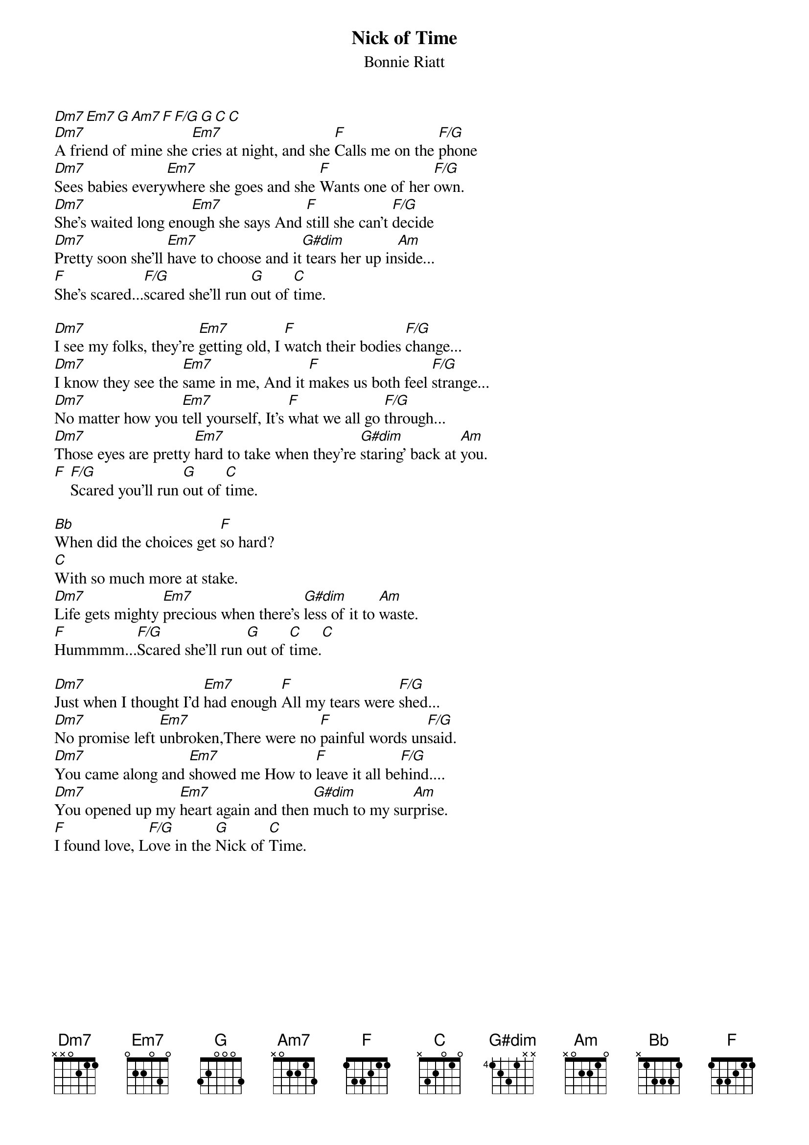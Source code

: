 {title:Nick of Time}
{subtitle:Bonnie Riatt}
[Dm7][Em7][G][Am7][Fmaj][F/G][G][C][C]
[Dm7]A friend of mine she [Em7]cries at night, and she [Fmaj]Calls me on the [F/G]phone
[Dm7]Sees babies every[Em7]where she goes and she [Fmaj]Wants one of her [F/G]own.
[Dm7]She's waited long eno[Em7]ugh she says And [Fmaj]still she can't [F/G]decide
[Dm7]Pretty soon she'll [Em7]have to choose and it[G#dim] tears her up in[Am]side...
[Fmaj]She's scared...[F/G]scared she'll run [G]out of [C]time.

[Dm7]I see my folks, they're [Em7]getting old, I [Fmaj]watch their bodies [F/G]change...
[Dm7]I know they see the [Em7]same in me, And it [Fmaj]makes us both feel [F/G]strange...
[Dm7]No matter how you [Em7]tell yourself, It's [Fmaj]what we all go [F/G]through...
[Dm7]Those eyes are pretty [Em7]hard to take when they're [G#dim]staring' back at [Am]you.
[Fmaj] [F/G]Scared you'll run [G]out of [C]time.

[Bb]When did the choices get [F]so hard?
[C]With so much more at stake.
[Dm7]Life gets mighty [Em7]precious when there's [G#dim]less of it to [Am]waste.
[Fmaj]Hummmm...[F/G]Scared she'll run [G]out of [C]time.[C]

[Dm7]Just when I thought I'd [Em7]had enough [Fmaj]All my tears were [F/G]shed...
[Dm7]No promise left [Em7]unbroken,There were no [Fmaj]painful words un[F/G]said.
[Dm7]You came along and [Em7]showed me How to [Fmaj]leave it all be[F/G]hind....
[Dm7]You opened up my [Em7]heart again and then [G#dim]much to my sur[Am]prise.
[Fmaj]I found love, L[F/G]ove in the [G]Nick of [C]Time.
